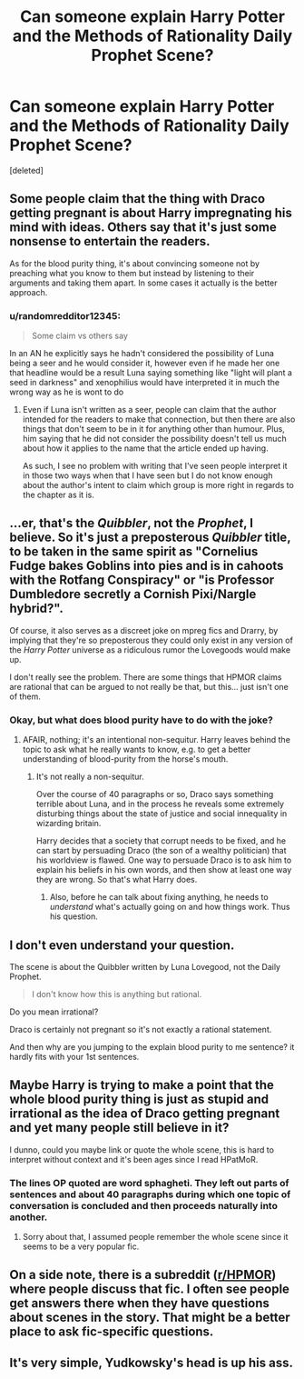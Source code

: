 #+TITLE: Can someone explain Harry Potter and the Methods of Rationality Daily Prophet Scene?

* Can someone explain Harry Potter and the Methods of Rationality Daily Prophet Scene?
:PROPERTIES:
:Score: 3
:DateUnix: 1544370573.0
:DateShort: 2018-Dec-09
:FlairText: Discussion
:END:
[deleted]


** Some people claim that the thing with Draco getting pregnant is about Harry impregnating his mind with ideas. Others say that it's just some nonsense to entertain the readers.

As for the blood purity thing, it's about convincing someone not by preaching what you know to them but instead by listening to their arguments and taking them apart. In some cases it actually is the better approach.
:PROPERTIES:
:Author: Kazeto
:Score: 7
:DateUnix: 1544383725.0
:DateShort: 2018-Dec-09
:END:

*** u/randomredditor12345:
#+begin_quote
  Some claim vs others say
#+end_quote

In an AN he explicitly says he hadn't considered the possibility of Luna being a seer and he would consider it, however even if he made her one that headline would be a result Luna saying something like "light will plant a seed in darkness" and xenophilius would have interpreted it in much the wrong way as he is wont to do
:PROPERTIES:
:Author: randomredditor12345
:Score: 3
:DateUnix: 1544385547.0
:DateShort: 2018-Dec-09
:END:

**** Even if Luna isn't written as a seer, people can claim that the author intended for the readers to make that connection, but then there are also things that don't seem to be in it for anything other than humour. Plus, him saying that he did not consider the possibility doesn't tell us much about how it applies to the name that the article ended up having.

As such, I see no problem with writing that I've seen people interpret it in those two ways when that I have seen but I do not know enough about the author's intent to claim which group is more right in regards to the chapter as it is.
:PROPERTIES:
:Author: Kazeto
:Score: 2
:DateUnix: 1544386103.0
:DateShort: 2018-Dec-09
:END:


** ...er, that's the /Quibbler/, not the /Prophet/, I believe. So it's just a preposterous /Quibbler/ title, to be taken in the same spirit as "Cornelius Fudge bakes Goblins into pies and is in cahoots with the Rotfang Conspiracy" or "is Professor Dumbledore secretly a Cornish Pixi/Nargle hybrid?".

Of course, it also serves as a discreet joke on mpreg fics and Drarry, by implying that they're so preposterous they could only exist in any version of the /Harry Potter/ universe as a ridiculous rumor the Lovegoods would make up.

I don't really see the problem. There are some things that HPMOR claims are rational that can be argued to not really be that, but this... just isn't one of them.
:PROPERTIES:
:Author: Achille-Talon
:Score: 13
:DateUnix: 1544371539.0
:DateShort: 2018-Dec-09
:END:

*** Okay, but what does blood purity have to do with the joke?
:PROPERTIES:
:Author: rek-lama
:Score: 6
:DateUnix: 1544376632.0
:DateShort: 2018-Dec-09
:END:

**** AFAIR, nothing; it's an intentional non-sequitur. Harry leaves behind the topic to ask what he really wants to know, e.g. to get a better understanding of blood-purity from the horse's mouth.
:PROPERTIES:
:Author: Achille-Talon
:Score: 8
:DateUnix: 1544377980.0
:DateShort: 2018-Dec-09
:END:

***** It's not really a non-sequitur.

Over the course of 40 paragraphs or so, Draco says something terrible about Luna, and in the process he reveals some extremely disturbing things about the state of justice and social innequality in wizarding britain.

Harry decides that a society that corrupt needs to be fixed, and he can start by persuading Draco (the son of a wealthy politician) that his worldview is flawed. One way to persuade Draco is to ask him to explain his beliefs in his own words, and then show at least one way they are wrong. So that's what Harry does.
:PROPERTIES:
:Author: chiruochiba
:Score: 6
:DateUnix: 1544380138.0
:DateShort: 2018-Dec-09
:END:

****** Also, before he can talk about fixing anything, he needs to /understand/ what's actually going on and how things work. Thus his question.
:PROPERTIES:
:Author: thrawnca
:Score: 2
:DateUnix: 1545077354.0
:DateShort: 2018-Dec-17
:END:


** I don't even understand your question.

The scene is about the Quibbler written by Luna Lovegood, not the Daily Prophet.

#+begin_quote
  I don't know how this is anything but rational.
#+end_quote

Do you mean irrational?

Draco is certainly not pregnant so it's not exactly a rational statement.

And then why are you jumping to the explain blood purity to me sentence? it hardly fits with your 1st sentences.
:PROPERTIES:
:Author: smellinawin
:Score: 3
:DateUnix: 1544403025.0
:DateShort: 2018-Dec-10
:END:


** Maybe Harry is trying to make a point that the whole blood purity thing is just as stupid and irrational as the idea of Draco getting pregnant and yet many people still believe in it?

I dunno, could you maybe link or quote the whole scene, this is hard to interpret without context and it's been ages since I read HPatMoR.
:PROPERTIES:
:Author: Hellothere_1
:Score: 4
:DateUnix: 1544375332.0
:DateShort: 2018-Dec-09
:END:

*** The lines OP quoted are word sphagheti. They left out parts of sentences and about 40 paragraphs during which one topic of conversation is concluded and then proceeds naturally into another.
:PROPERTIES:
:Author: chiruochiba
:Score: 3
:DateUnix: 1544379544.0
:DateShort: 2018-Dec-09
:END:

**** Sorry about that, I assumed people remember the whole scene since it seems to be a very popular fic.
:PROPERTIES:
:Score: 0
:DateUnix: 1544380442.0
:DateShort: 2018-Dec-09
:END:


** On a side note, there is a subreddit ([[/r/HPMOR][r/HPMOR]]) where people discuss that fic. I often see people get answers there when they have questions about scenes in the story. That might be a better place to ask fic-specific questions.
:PROPERTIES:
:Author: chiruochiba
:Score: 2
:DateUnix: 1544379097.0
:DateShort: 2018-Dec-09
:END:


** It's very simple, Yudkowsky's head is up his ass.
:PROPERTIES:
:Author: yarglethatblargle
:Score: -3
:DateUnix: 1544388542.0
:DateShort: 2018-Dec-10
:END:
